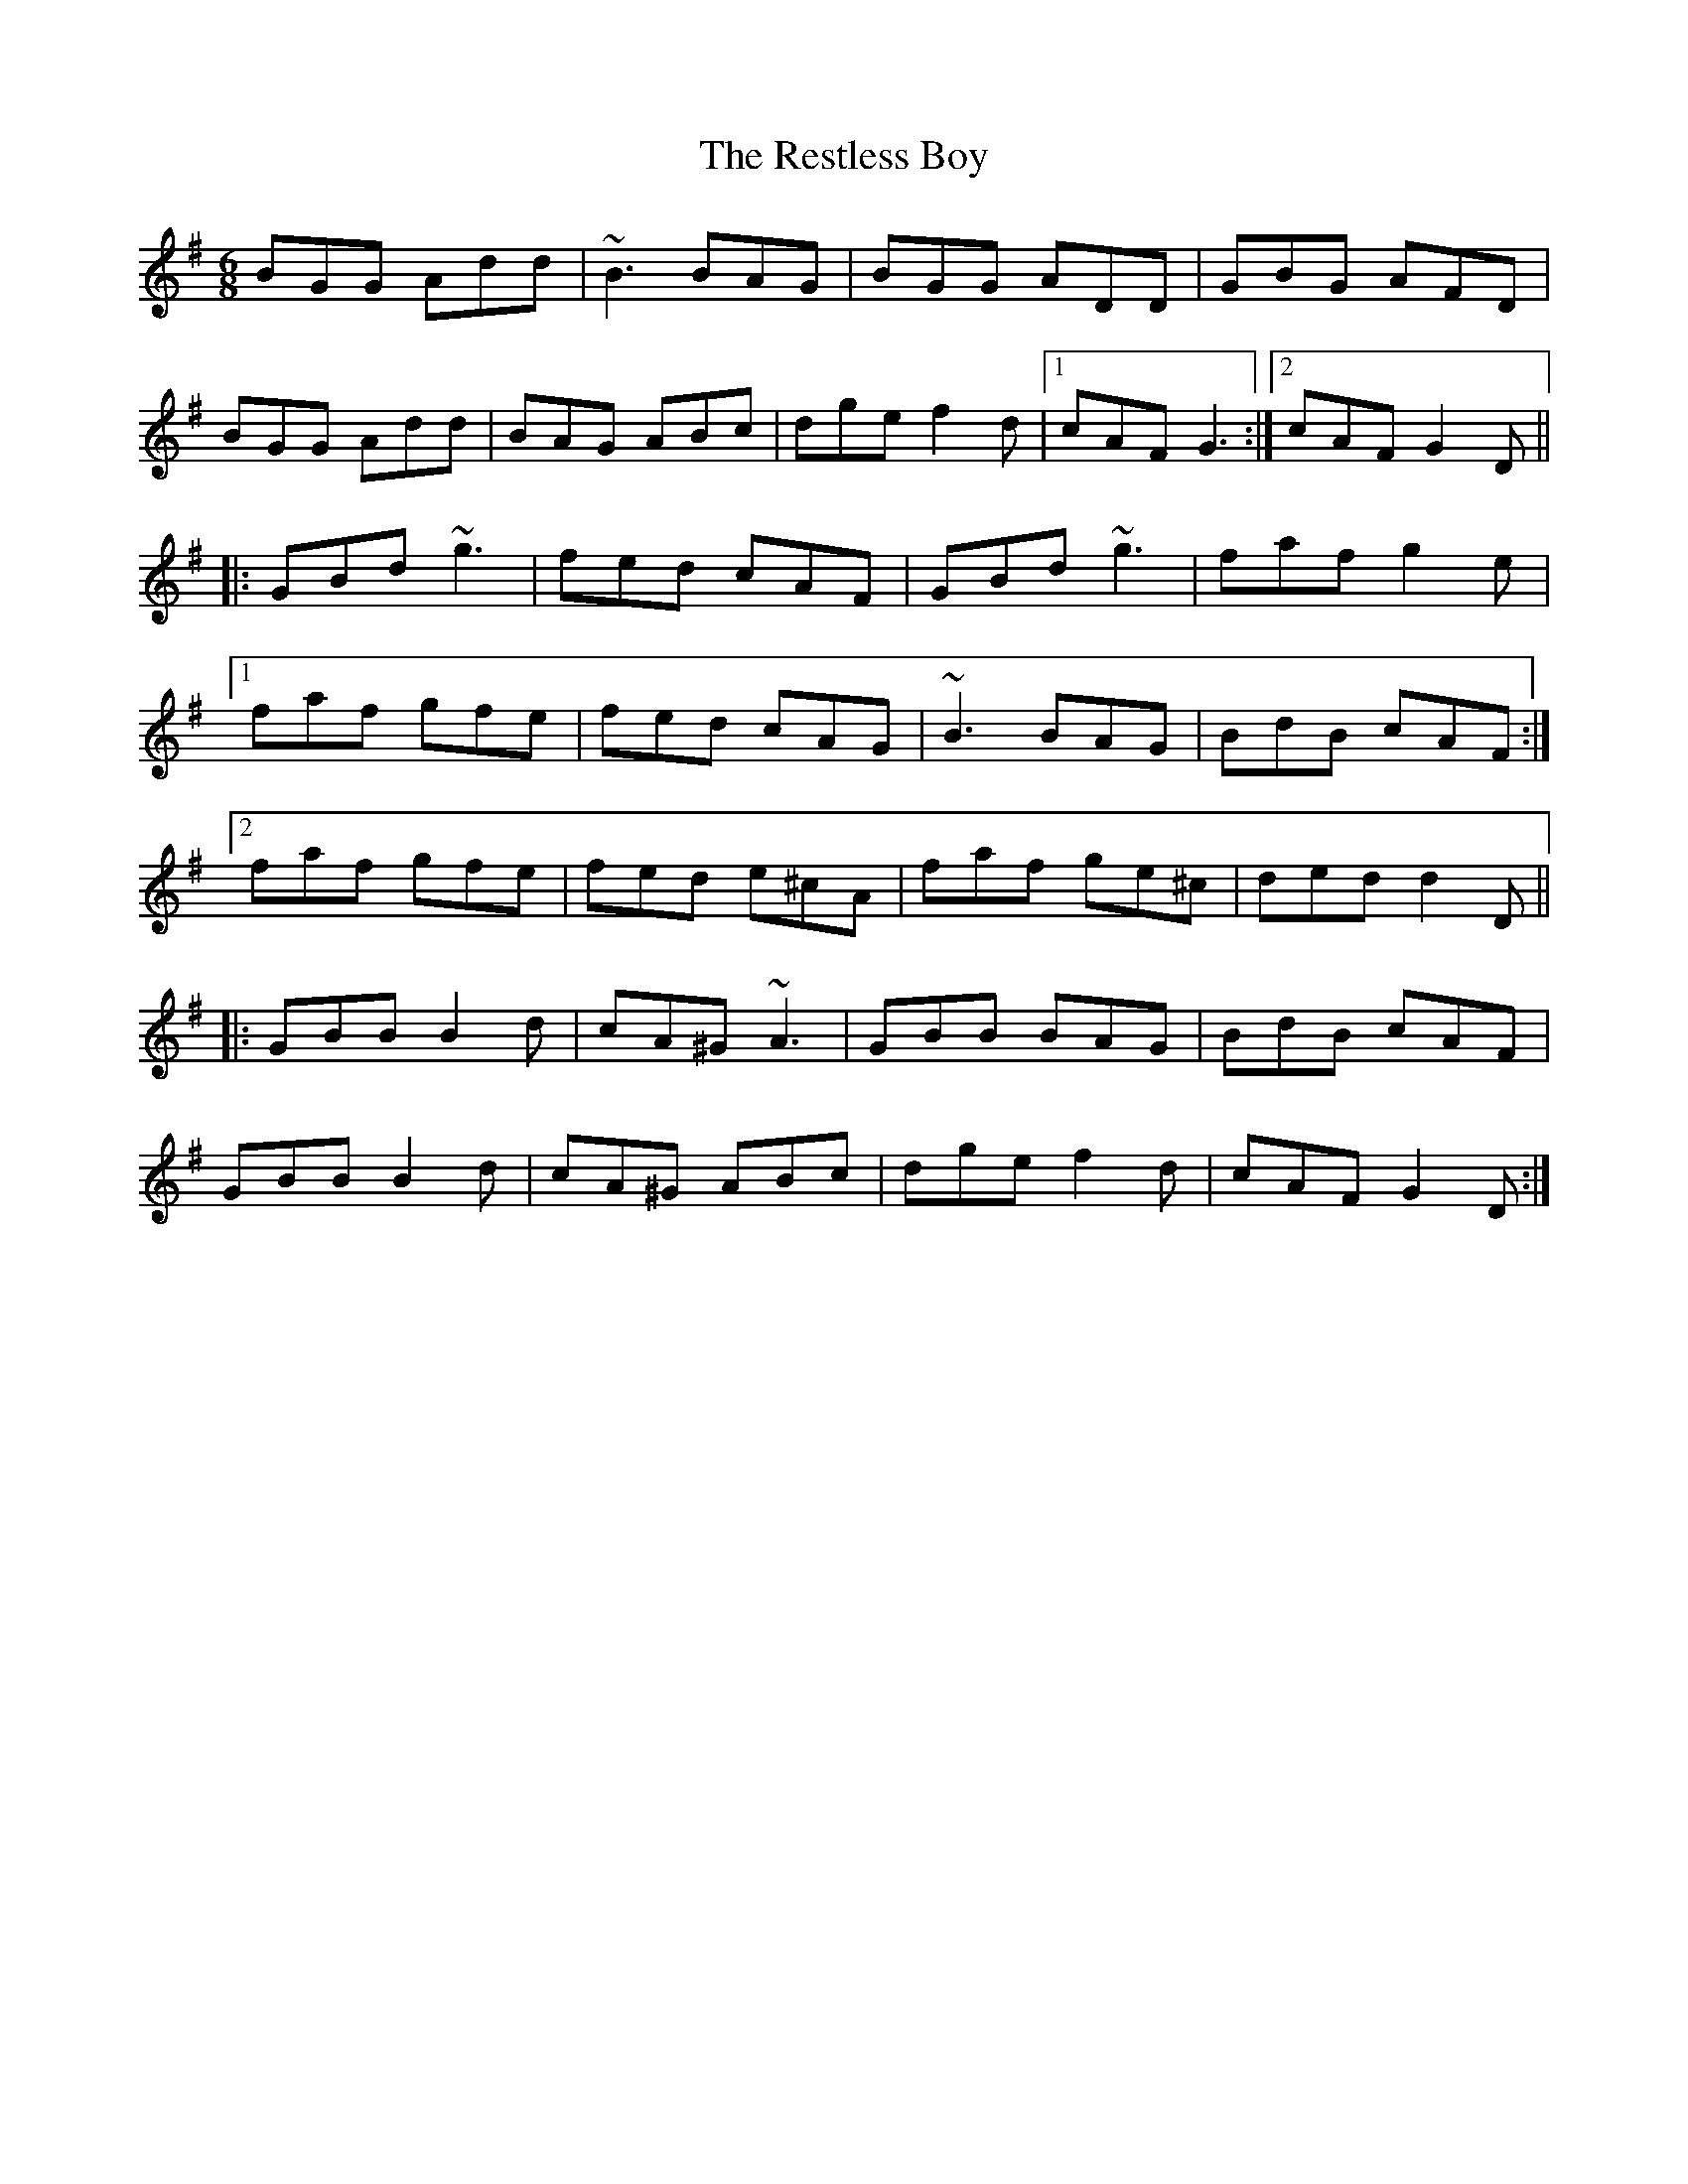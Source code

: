 X: 34298
T: Restless Boy, The
R: jig
M: 6/8
K: Gmajor
BGG Add|~B3 BAG|BGG ADD|GBG AFD|
BGG Add|BAG ABc|dge f2d|1 cAF G3:|2 cAF G2D||
|:GBd ~g3|fed cAF|GBd ~g3|faf g2e|
[1faf gfe|fed cAG|~B3 BAG|BdB cAF:|
[2faf gfe|fed e^cA|faf ge^c|ded d2D||
|:GBB B2d|cA^G ~A3|GBB BAG|BdB cAF|
GBB B2d|cA^G ABc|dge f2d|cAF G2D:|

